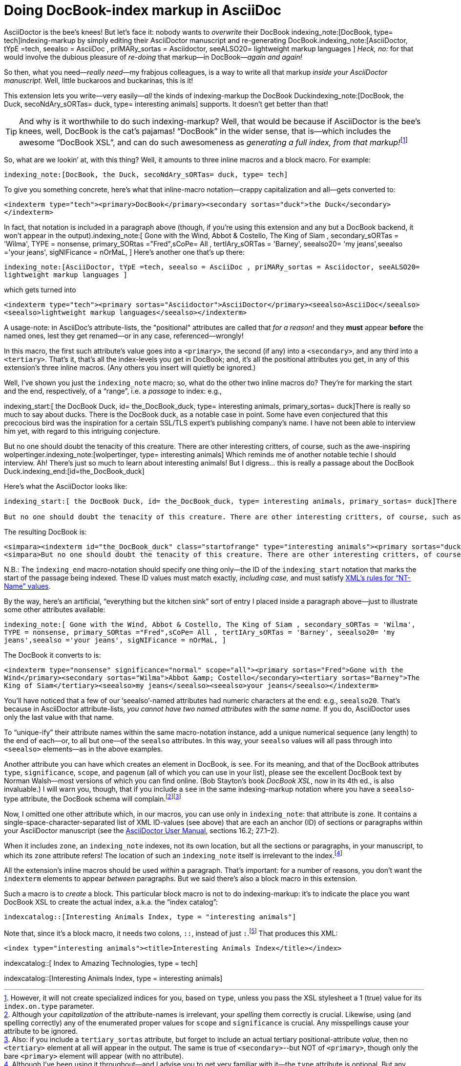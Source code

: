 = Doing DocBook-index markup in AsciiDoc

// N-dash:
:N: pass:[&#8211;]
// M-dash:
:M: pass:[&#8212;]


AsciiDoctor is the bee's knees! But let's face it: nobody wants to _overwrite_ their DocBook indexing_note:[DocBook, type= tech]indexing-markup by simply editing their AsciiDoctor manuscript and re-generating DocBook.indexing_note:[AsciiDoctor, tYpE =tech, seealso = AsciiDoc , priMARy_sortas = Asciidoctor, seeALSO20= lightweight markup languages ]
_Heck, no:_ for that would involve the dubious pleasure of _re-doing_ that markup--in DocBook{M}__again and again!__

So then, what you need{M}__really need__{M}my frabjous colleagues, is a way to write all that markup _inside your AsciiDoctor manuscript_.
Well, little buckaroos and buckarinas, this is it!

This extension lets you write--very easily{M}__all__ the kinds of indexing-markup the DocBook Duckindexing_note:[DocBook, the Duck, secoNdAry_sORTas= duck, type= interesting animals] supports.
It doesn't get better than that!

TIP: And why is it worthwhile to do such indexing-markup? Well, that would be because if AsciiDoctor is the bee's knees, well, DocBook is the cat's pajamas! "`DocBook`" in the wider sense, that is--which includes the awesome "`DocBook XSL`", and can do such awesomeness as __generating a full index, from that markup!__footnote:[However, it will not create specialized indices for you, based on `+type+`, unless you pass the XSL stylesheet a 1 (true) value for its `+index.on.type+` parameter.]

So, what are we lookin`' at, with this thing? Well, it amounts to three inline macros and a block macro. For example:

`+indexing_note:[DocBook, the Duck, secoNdAry_sORTas= duck, type= tech]+`

To give you something concrete, here's what that inline-macro notation--crappy capitalization and all--gets converted to:

`+<indexterm type="tech"><primary>DocBook</primary><secondary sortas="duck">the Duck</secondary></indexterm>+`

In fact, that notation is included in a paragraph above (though, if you're using this extension and any but a DocBook backend, it won't appear in the output).indexing_note:[ Gone with the Wind, Abbot & Costello, The King of Siam         , secondary_sORTas = 'Wilma', TYPE = nonsense, primary_SORtas ="Fred",sCoPe= All ,  tertIAry_sORTas = 'Barney', seealso20= 'my jeans',seealso ='your jeans', sigNIFicance = nOrMaL, ] Here's another one that's up there:

`+indexing_note:[AsciiDoctor, tYpE =tech, seealso = AsciiDoc , priMARy_sortas = Asciidoctor, seeALSO20= lightweight markup languages ]+`

which gets turned into

`+<indexterm type="tech"><primary sortas="Asciidoctor">AsciiDoctor</primary><seealso>AsciiDoc</seealso><seealso>lightweight markup languages</seealso></indexterm>+`

A usage-note: in AsciiDoc's attribute-lists, the "positional" attributes are called that _for a reason!_ and they *must* appear *before* the named ones, lest they get renamed--or in any case, referenced--wrongly!

In this macro, the first such attribute's value goes into a `+<primary>+`, the second (if any) into a `+<secondary>+`, and any third into a `+<tertiary>+`.
That's it, that's all the index-levels you get in DocBook; and, it's all the positional attributes you get, in any of this extension's three inline macros.
(Any others you insert will quietly be ignored.)

Well, I've shown you just the `+indexing_note+` macro; so, what do the other two inline macros do?
They're for marking the start and the end, respectively, of a "`range`", i.e. a _passage_ to index: e.g.,

====
indexing_start:[ the DocBook Duck, id= the_DocBook_duck, type= interesting animals, primary_sortas= duck]There is really so much to say about ducks. There is the DocBook duck, as a notable case in point. Some have even conjectured that this precocious bird was the inspiration for a certain SSL/TLS expert's publishing company's name. I have not been able to interview him yet, with regard to this intriguing conjecture.

But no one should doubt the tenacity of this creature. There are other interesting critters, of course, such as the awe-inspiring wolpertinger.indexing_note:[wolpertinger, type= interesting animals] Which reminds me of another notable techie I should interview. Ah! There's just so much to learn about interesting animals! But I digress... this is really a passage about the DocBook Duck.indexing_end:[id=the_DocBook_duck]
====

Here's what the AsciiDoctor looks like:

....
indexing_start:[ the DocBook Duck, id= the_DocBook_duck, type= interesting animals, primary_sortas= duck]There is really so much to say about ducks. There is the DocBook duck, as a notable case in point. Some have even conjectured that this precocious bird was the inspiration for a certain SSL/TLS expert's publishing company's name. I have not been able to interview him yet, with regard to this intriguing conjecture.

But no one should doubt the tenacity of this creature. There are other interesting critters, of course, such as the awe-inspiring wolpertinger.indexing_note:[wolpertinger, type= interesting animals] Which reminds me of another notable techie I should interview. Ah! There's just so much to learn about interesting animals! But I digress... this is really a passage about the DocBook Duck.indexing_end:[id=the_DocBook_duck]
....


The resulting DocBook is:

....
<simpara><indexterm id="the_DocBook_duck" class="startofrange" type="interesting animals"><primary sortas="duck">the DocBook Duck</primary></indexterm>There is really so much to say about ducks. There is the DocBook duck, as a notable case in point. Some have even conjectured that this precocious bird was the inspiration for a certain SSL/TLS expert&#8217;s publishing company&#8217;s name. I have not been able to interview him yet, with regard to this intriguing conjecture.</simpara>
<simpara>But no one should doubt the tenacity of this creature. There are other interesting critters, of course, such as the awe-inspiring wolpertinger.<indexterm type="interesting animals"><primary>wolpertinger</primary></indexterm> Which reminds me of another notable techie I should interview. Ah! There&#8217;s just so much to learn about interesting animals! But I digress&#8230;&#8203; this is really a passage about the DocBook Duck.<indexterm startref="the_DocBook_duck" class="endofrange" /></simpara>
....

N.B.: The `+indexing_end+` macro-notation should specify one thing only--the ID of the `+indexing_start+` notation that marks the start of the passage being indexed.
These ID values must match exactly, _including case,_ and must satisfy https://www.w3.org/TR/REC-xml/#NT-Name[XML's rules for "`NT-Name`" values].



By the way, here's an artificial, "`everything but the kitchen sink`" sort of entry I placed inside a paragraph above--just to illustrate some other attributes available:

`+indexing_note:[ Gone with the Wind, Abbot & Costello, The King of Siam         , secondary_sORTas = 'Wilma', TYPE = nonsense, primary_SORtas ="Fred",sCoPe= All ,  tertIAry_sORTas = 'Barney', seealso20= 'my jeans',seealso ='your jeans', sigNIFicance = nOrMaL, ]+`

The DocBook it converts to is:

`+<indexterm type="nonsense" significance="normal" scope="all"><primary sortas="Fred">Gone with the Wind</primary><secondary sortas="Wilma">Abbot &amp; Costello</secondary><tertiary sortas="Barney">The King of Siam</tertiary><seealso>my jeans</seealso><seealso>your jeans</seealso></indexterm>+`

You'll have noticed that a few of our '`seealso`'-named attributes had numeric characters at the end: e.g., `+seealso20+`.
That's because in AsciiDoctor attribute-lists, _you cannot have two named attributes with the same name._
If you do, AsciiDoctor uses only the last value with that name.

To "`unique-ify`" their attribute names within the same macro-notation instance, add a unique numerical sequence (any length) to the end of each--or, to all but one--of the `+seealso+` attributes. In this way, your `+seealso+` values will all pass through into `+<seealso>+` elements--as in the above examples.

Another attribute you can have which creates an element in DocBook, is `+see+`.
For its meaning, and that of the DocBook attributes `+type+`, `+significance+`, `+scope+`, and `+pagenum+` (all of which you can use in your list), please see the excellent DocBook text by Norman Walsh--most versions of which you can find online. (Bob Stayton's book _DocBook XSL_, now in its 4th ed., is also invaluable.)
I will warn you, though, that if you include a `+see+` in the same indexing-markup notation where you have a `+seealso+`-type attribute, the DocBook schema will complain.footnote:[Although your _capitalization_ of the attribute-names is irrelevant, your _spelling_ them correctly is crucial. Likewise, using (and spelling correctly) any of the enumerated proper values for `+scope+` and `+significance+` is crucial. Any misspellings cause your attribute to be ignored.]footnote:[Also: if you include a `+tertiary_sortas+` attribute, but forget to include an actual tertiary positional-attribute _value_, then no `+<tertiary>+` element at all will appear in the output. The same is true of `+<secondary>+`--but NOT of `+<primary>+`, though only the bare `+<primary>+` element will appear (with no attribute).]

Now, I omitted one other attribute which, in our macros, you can use only in `+indexing_note+`: that attribute is `+zone+`.
It contains a single-space-character-separated list of XML ID-values (see above) that are each an anchor (ID) of sections or paragraphs within your AsciiDoctor manuscript (see the https://asciidoctor.org/docs/user-manual/[AsciiDoctor User Manual], sections 16.2; 27.1{N}2).

When it includes `+zone+`, an `+indexing_note+` indexes, not its own location, but all the sections or paragraphs, in your manuscript, to which its `+zone+` attribute refers!
The location of such an `+indexing_note+` itself is irrelevant to the index.footnote:[Although I've been using it throughout--and I advise you to get very familiar with it--the `+type+` attribute is optional. But any untyped index, if living alongside other, specialized ("`typed`") indices, will suck into its contents every single item that appears in _any_ of those other indices! If that's not what you want your "`General Index`" to do, then one of your index types should simply be "`general`"{M}and you should accordingly "`type`" _every instance_ of indexing-macro you have in your AsciiDoctor.]


All the extension's inline macros should be used _within_ a paragraph. That's important: for a number of reasons, you don't want the `+indexterm+` elements to appear _between_ paragraphs. But we said there's also a block macro in this extension.

Such a macro is to _create_ a block. This particular block macro is not to do indexing-markup: it's to indicate the place you want DocBook XSL to create the actual index, a.k.a. the "`index catalog`":

`+indexcatalog::[Interesting Animals Index, type = "interesting animals"]+`

Note that, since it's a block macro, it needs two colons, `+::+`, instead of just `+:+`.footnote:[Them danged colons are tyrannical, but they must be served! Likewise, remember to use _commas_, not semicolons or something else, to separate attributes in a list. If an attribute's value _contains_ a comma, put single- or double-quotation marks around that whole value.]
That produces this XML:

`+<index type="interesting animals"><title>Interesting Animals Index</title></index>+`


indexcatalog::[ Index to Amazing Technologies, type = tech]

indexcatalog::[Interesting Animals Index, type = interesting animals]

